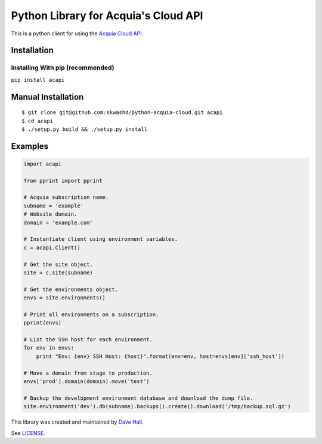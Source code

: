 Python Library for Acquia's Cloud API
=====================================

This is a python client for using the `Acquia Cloud
API <https://cloudapi.acquia.com/>`__.

|PyPI Version| |Requirements Status|

Installation
------------

Installing With pip (recommended)
~~~~~~~~~~~~~~~~~~~~~~~~~~~~~~~~~

``pip install acapi``

Manual Installation
-------------------

::

    $ git clone git@github.com:skwashd/python-acquia-cloud.git acapi
    $ cd acapi
    $ ./setup.py build && ./setup.py install

Examples
--------

.. code:: python


    import acapi

    from pprint import pprint

    # Acquia subscription name.
    subname = 'example'
    # Website domain.
    domain = 'example.com'

    # Instantiate client using environment variables.
    c = acapi.Client()

    # Get the site object.
    site = c.site(subname)

    # Get the environments object.
    envs = site.environments()

    # Print all environments on a subscription.
    pprint(envs)

    # List the SSH host for each environment.
    for env in envs:
        print "Env: {env} SSH Host: {host}".format(env=env, host=envs[env]['ssh_host'])

    # Move a domain from stage to production.
    envs['prod'].domain(domain).move('test')

    # Backup the development environment database and download the dump file.
    site.environment('dev').db(subname).backups().create().download('/tmp/backup.sql.gz')

This library was created and maintained by `Dave
Hall <http://davehall.com.au>`__.

See `LICENSE <LICENSE>`__.

.. |PyPI Version| image:: https://img.shields.io/pypi/v/acapi.svg
   :target: https://pypi.python.org/pypi/acapi
.. |Requirements Status| image:: https://requires.io/github/skwashd/python-acquia-cloud/requirements.svg?branch=master
   :target: https://requires.io/github/skwashd/python-acquia-cloud/requirements/?branch=master
